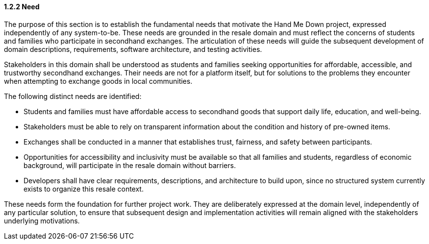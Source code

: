 ==== *1.2.2 Need*
The purpose of this section is to establish the fundamental needs that
motivate the Hand Me Down project, expressed independently of any
system-to-be. These needs are grounded in the resale domain and must
reflect the concerns of students and families who participate in
secondhand exchanges. The articulation of these needs will guide the
subsequent development of domain descriptions, requirements, software
architecture, and testing activities.

Stakeholders in this domain shall be understood as students and families
seeking opportunities for affordable, accessible, and trustworthy
secondhand exchanges. Their needs are not for a platform itself, but for
solutions to the problems they encounter when attempting to exchange
goods in local communities.

The following distinct needs are identified:

* Students and families must have affordable access to secondhand goods
  that support daily life, education, and well-being.
* Stakeholders must be able to rely on transparent information about the
  condition and history of pre-owned items.
* Exchanges shall be conducted in a manner that establishes trust,
  fairness, and safety between participants.
* Opportunities for accessibility and inclusivity must be available so
  that all families and students, regardless of economic background,
  will participate in the resale domain without barriers.
* Developers shall have clear requirements, descriptions, and
  architecture to build upon, since no structured system currently
  exists to organize this resale context.

These needs form the foundation for further project work. They are
deliberately expressed at the domain level, independently of any
particular solution, to ensure that subsequent design and implementation
activities will remain aligned with the stakeholders underlying
motivations.